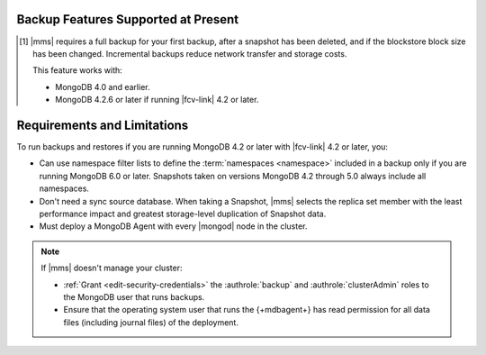 Backup Features Supported at Present
````````````````````````````````````

.. cond:: onprem

   .. list-table::
      :widths: 40 30 30
      :header-rows: 1

      * - Feature
        - Databases running FCV 4.2 and later
        - Databases running FCV 4.0 and earlier

      * - Backs up Data using WiredTiger Snapshots
        - :icon:`check-circle`
        -
      * - Backs up Data using the Backup Daemon
        - 
        - :icon:`check-circle`
      * - Backs up Replica Sets
        - :icon:`check-circle`
        - :icon:`check-circle`
      * - Backs up Sharded Clusters
        - :icon:`check-circle`
        - :icon:`check-circle`
      * - Can Filter using Namespaces
        -
        - :icon:`check-circle`
      * - Can Specify Sync Source Database
        -
        - :icon:`check-circle`
      * - Can Restore Data to Specific Point in Time [#]_
        - :icon:`check-circle`
        - :icon:`check-circle`
      * - Can Perform Incremental Backups [#]_
        - :icon:`check-circle`
        - :icon:`check-circle`
      * - Supports Snapshots that use |kmip| Encryption [#]_
        - :icon:`check-circle`
        - :icon:`check-circle`
      * - Supports Snapshots that use Local Key Encryption [#]_
        -
        - :icon:`check-circle`
      * - Supports Saving to blockstore snapshot storage
        - :icon:`check-circle`
        - :icon:`check-circle`
      * - Supports Saving to |s3| Snapshot Storage
        - :icon:`check-circle`
        - :icon:`check-circle`
      * - Supports Saving to File System Storage [#]_
        - :icon:`check-circle`
        - :icon:`check-circle`
      * - Supports Databases running MongoDB Enterprise
        - :icon:`check-circle`
        - :icon:`check-circle`
      * - Supports Databases running MongoDB Community
        -
        - :icon:`check-circle`
      * - Requires a MongoDB Agent with
          :ref:`backup enabled <activate-backup>` on every |mongod|
          cluster node
        - :icon:`check-circle`
        -

.. cond:: cloud

   .. list-table::
      :widths: 40 10 10 10 10 10
      :header-rows: 1

      * - Feature
        - MongoDB 6.0 with FCV : 6.0
        - MongoDB 5.0 with FCV : 5.0
        - MongoDB 4.4 with FCV : 4.4/4.2
        - MongoDB 4.2 with FCV : 4.2
        - MongoDB 4.0 or earlier, or 4.2 with FCV : 4.0

      * - Backs up Data using WiredTiger Snapshots
        - :icon:`check-circle`
        - :icon:`check-circle`
        - :icon:`check-circle`
        - :icon:`check-circle`
        -
      * - Backs up Replica Sets
        - :icon:`check-circle`
        - :icon:`check-circle`
        - :icon:`check-circle`
        - :icon:`check-circle`
        - :icon:`check-circle`
      * - Backs up Sharded Clusters
        - :icon:`check-circle`
        - :icon:`check-circle`
        - :icon:`check-circle`
        - :icon:`check-circle`
        - :icon:`check-circle`
      * - Can Filter using Namespaces
        - :icon:`check-circle`
        - 
        -
        -
        - :icon:`check-circle`
      * - Can Specify Sync Source Database
        - 
        -
        -
        -
        - :icon:`check-circle`
      * - Can Restore Data to Specific Point in Time
        - :icon:`check-circle`
        - :icon:`check-circle`
        - :icon:`check-circle`
        - :icon:`check-circle`
        - :icon:`check-circle`
      * - Can Perform Incremental Backups [#]_
        - :icon:`check-circle`
        - :icon:`check-circle`
        - :icon:`check-circle`
        - :icon:`check-circle`
        - :icon:`check-circle`
      * - Supports Databases running MongoDB Enterprise
        - :icon:`check-circle`
        - :icon:`check-circle`
        - :icon:`check-circle`
        - :icon:`check-circle`
        - :icon:`check-circle`
      * - Supports Databases running MongoDB Community [#]_
        -
        -
        -
        -
        - :icon:`check-circle`
      * - Requires a MongoDB Agent with
          :ref:`backup enabled <activate-backup>` on every |mongod|
          cluster node
        - :icon:`check-circle`
        - :icon:`check-circle`
        - :icon:`check-circle`
        - :icon:`check-circle`
        -

.. cond:: onprem

   .. [#] Performing a |pit| restore requires |onprem| 4.2.13 or later.

.. [#] |mms| requires a full backup for your first backup, after a
       snapshot has been deleted, and if the blockstore block size has
       been changed. Incremental backups reduce network transfer and
       storage costs.

       This feature works with:

       - MongoDB 4.0 and earlier.
       - MongoDB 4.2.6 or later if running |fcv-link| 4.2 or later.

.. cond:: onprem

   .. [#] Querying an encrypted snapshot requires
          :product:`MongoDB Enterprise <enterprise>` 4.2.9 and later
          or 4.4.0 and later.

   .. [#] |fcv-link| 4.2 and later backups don't support
          :ref:`local key encryption <encrypt-local-key-mgmt>`.

   .. [#] Backups to a |fcv-link| 4.2 or later database to a File
          System Store ignore
          :setting:`File System Store Gzip Compression Level`.

.. cond:: cloud

   .. [#] |mms| grants a :doc:`special license to use MongoDB
          Enterprise </reference/legal/cloud-manager-backup-license>`
          to :doc:`MongoDB Community users </reference/legal/cloud-manager-backup-changes>`
          for backup only.

Requirements and Limitations
````````````````````````````

To run backups and restores if you are running MongoDB 4.2 or later
with |fcv-link| 4.2 or later, you:

.. cond:: onprem

   - Must run :product:`MongoDB Enterprise <enterprise>`.

   - Must account for the change in blockstore block size. If you
     didn't set your block size and used the default, that block size
     changes from 64 KB to 1 MB. This can impact storage usage.

.. cond:: cloud

   - Must run :product:`MongoDB Enterprise <enterprise>`. MongoDB, Inc.
     grants a :doc:`special license </reference/legal/cloud-manager-backup-license>`
     to use MongoDB Enterprise for |mms| backups.

- Can use namespace filter lists to define the
  :term:`namespaces <namespace>` included in a backup only if you are
  running MongoDB 6.0 or later. Snapshots taken on versions MongoDB 4.2
  through 5.0 always include all namespaces.

- Don't need a sync source database. When taking a Snapshot, |mms|
  selects the replica set member with the least performance impact
  and greatest storage-level duplication of Snapshot data.

- Must deploy a MongoDB Agent with every |mongod| node in
  the cluster.

.. note::

   If |mms| doesn't manage your cluster:

   - :ref:`Grant <edit-security-credentials>` the
     :authrole:`backup` and :authrole:`clusterAdmin` roles to the
     MongoDB user that runs backups.
   - Ensure that the operating system user that runs the {+mdbagent+}
     has read permission for all data files (including journal files)
     of the deployment.
